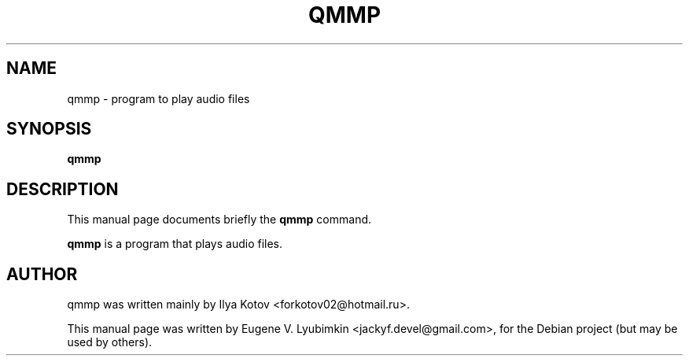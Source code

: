 .\"                                      Hey, EMACS: -*- nroff -*-
.\" First parameter, NAME, should be all caps
.\" Second parameter, SECTION, should be 1-8, maybe w/ subsection
.\" other parameters are allowed: see man(7), man(1)
.TH QMMP 1 "July 23, 2008"
.\" Please adjust this date whenever revising the manpage.
.\"
.\" Some roff macros, for reference:
.\" .nh        disable hyphenation
.\" .hy        enable hyphenation
.\" .ad l      left justify
.\" .ad b      justify to both left and right margins
.\" .nf        disable filling
.\" .fi        enable filling
.\" .br        insert line break
.\" .sp <n>    insert n+1 empty lines
.\" for manpage-specific macros, see man(7)
.SH NAME
qmmp \- program to play audio files
.SH SYNOPSIS
.B qmmp
.SH DESCRIPTION
This manual page documents briefly the
.B qmmp
command.
.PP
.\" TeX users may be more comfortable with the \fB<whatever>\fP and
.\" \fI<whatever>\fP escape sequences to invode bold face and italics,
.\" respectively.
\fBqmmp\fP is a program that plays audio files.
.SH AUTHOR
qmmp was written mainly by Ilya Kotov <forkotov02@hotmail.ru>.
.PP
This manual page was written by Eugene V. Lyubimkin <jackyf.devel@gmail.com>,
for the Debian project (but may be used by others).
